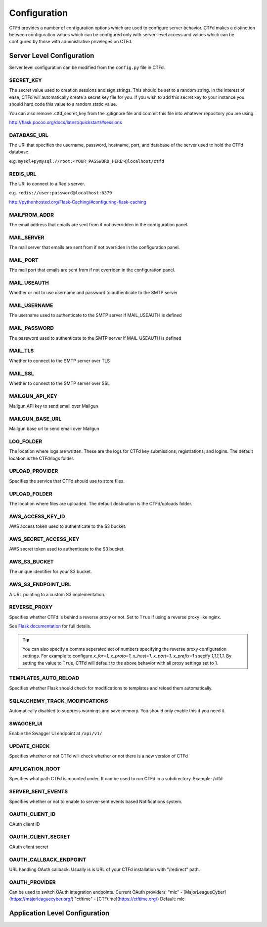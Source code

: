Configuration
=============

CTFd provides a number of configuration options which are used to configure server behavior. CTFd makes a distinction between configuration values which can be configured only with server-level access and values which can be configured by those with administrative priveleges on CTFd.

Server Level Configuration
--------------------------
Server level configuration can be modified from the ``config.py`` file in CTFd.

SECRET_KEY
~~~~~~~~~~
The secret value used to creation sessions and sign strings. This should be set to a random string. In the
interest of ease, CTFd will automatically create a secret key file for you. If you wish to add this secret key
to your instance you should hard code this value to a random static value.

You can also remove .ctfd_secret_key from the .gitignore file and commit this file into whatever repository
you are using.

http://flask.pocoo.org/docs/latest/quickstart/#sessions


DATABASE_URL
~~~~~~~~~~~~
The URI that specifies the username, password, hostname, port, and database of the server
used to hold the CTFd database.

e.g. ``mysql+pymysql://root:<YOUR_PASSWORD_HERE>@localhost/ctfd``

REDIS_URL
~~~~~~~~~
The URI to connect to a Redis server.

e.g. ``redis://user:password@localhost:6379``

http://pythonhosted.org/Flask-Caching/#configuring-flask-caching


MAILFROM_ADDR
~~~~~~~~~~~~~
The email address that emails are sent from if not overridden in the configuration panel.

MAIL_SERVER
~~~~~~~~~~~
The mail server that emails are sent from if not overriden in the configuration panel.

MAIL_PORT
~~~~~~~~~
The mail port that emails are sent from if not overriden in the configuration panel.

MAIL_USEAUTH
~~~~~~~~~~~~
Whether or not to use username and password to authenticate to the SMTP server

MAIL_USERNAME
~~~~~~~~~~~~~
The username used to authenticate to the SMTP server if MAIL_USEAUTH is defined

MAIL_PASSWORD
~~~~~~~~~~~~~
The password used to authenticate to the SMTP server if MAIL_USEAUTH is defined

MAIL_TLS
~~~~~~~~
Whether to connect to the SMTP server over TLS

MAIL_SSL
~~~~~~~~
Whether to connect to the SMTP server over SSL

MAILGUN_API_KEY
~~~~~~~~~~~~~~~
Mailgun API key to send email over Mailgun

MAILGUN_BASE_URL
~~~~~~~~~~~~~~~~
Mailgun base url to send email over Mailgun

LOG_FOLDER
~~~~~~~~~~
The location where logs are written. These are the logs for CTFd key submissions, registrations, and logins.
The default location is the CTFd/logs folder.

UPLOAD_PROVIDER
~~~~~~~~~~~~~~~
Specifies the service that CTFd should use to store files.

UPLOAD_FOLDER
~~~~~~~~~~~~~
The location where files are uploaded. The default destination is the CTFd/uploads folder.

AWS_ACCESS_KEY_ID
~~~~~~~~~~~~~~~~~
AWS access token used to authenticate to the S3 bucket.

AWS_SECRET_ACCESS_KEY
~~~~~~~~~~~~~~~~~~~~~
AWS secret token used to authenticate to the S3 bucket.

AWS_S3_BUCKET
~~~~~~~~~~~~~
The unique identifier for your S3 bucket.

AWS_S3_ENDPOINT_URL
~~~~~~~~~~~~~~~~~~~
A URL pointing to a custom S3 implementation.


REVERSE_PROXY
~~~~~~~~~~~~~
Specifies whether CTFd is behind a reverse proxy or not. Set to ``True`` if using a reverse proxy like nginx.

See `Flask documentation <https://werkzeug.palletsprojects.com/en/0.15.x/middleware/proxy_fix/#werkzeug.middleware.proxy_fix.ProxyFix.>`_ for full details.

.. Tip::
    You can also specify a comma seperated set of numbers specifying the reverse proxy configuration settings. For example to configure `x_for=1, x_proto=1, x_host=1, x_port=1, x_prefix=1` specify `1,1,1,1,1`. By setting the value to ``True``, CTFd will default to the above behavior with all proxy settings set to 1.

TEMPLATES_AUTO_RELOAD
~~~~~~~~~~~~~~~~~~~~~
Specifies whether Flask should check for modifications to templates and reload them automatically.

SQLALCHEMY_TRACK_MODIFICATIONS
~~~~~~~~~~~~~~~~~~~~~~~~~~~~~~
Automatically disabled to suppress warnings and save memory. You should only enable this if you need it.

SWAGGER_UI
~~~~~~~~~~
Enable the Swagger UI endpoint at ``/api/v1/``

UPDATE_CHECK
~~~~~~~~~~~~
Specifies whether or not CTFd will check whether or not there is a new version of CTFd

APPLICATION_ROOT
~~~~~~~~~~~~~~~~
Specifies what path CTFd is mounted under. It can be used to run CTFd in a subdirectory.
Example: /ctfd

SERVER_SENT_EVENTS
~~~~~~~~~~~~~~~~~~
Specifies whether or not to enable to server-sent events based Notifications system.

OAUTH_CLIENT_ID
~~~~~~~~~~~~~~~
OAuth client ID

OAUTH_CLIENT_SECRET
~~~~~~~~~~~~~~~~~~~
OAuth client secret

OAUTH_CALLBACK_ENDPOINT
~~~~~~~~~~~~~~~~~~~~~~~
URL handling OAuth callback.
Usually is is URL of your CTFd installation with "/redirect" path.

OAUTH_PROVIDER
~~~~~~~~~~~~~~
Can be used to switch OAuth integration endpoints.
Current OAuth providers:
"mlc" - [MajorLeagueCyber](https://majorleaguecyber.org/)
"ctftime" - [CTFtime](https://ctftime.org/)
Default: mlc

Application Level Configuration
-------------------------------